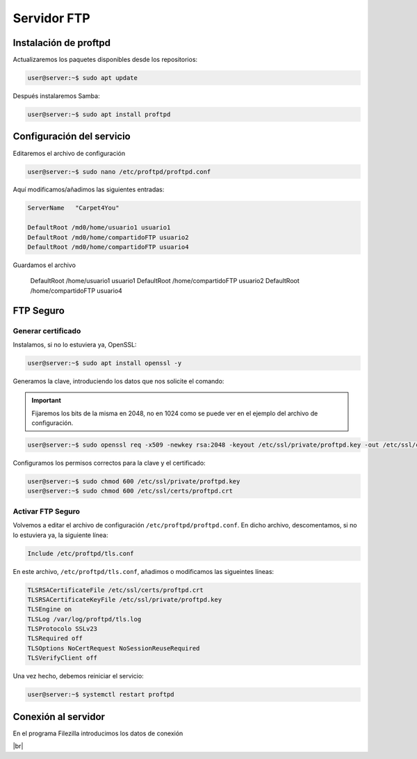 ##############
Servidor FTP
##############

Instalación de proftpd
======================

Actualizaremos los paquetes disponibles desde los repositorios:

.. code-block:: console

    user@server:~$ sudo apt update

Después instalaremos Samba:

.. code-block:: console

    user@server:~$ sudo apt install proftpd

Configuración del servicio
============================

Editaremos el archivo de configuración

.. code-block:: console

    user@server:~$ sudo nano /etc/proftpd/proftpd.conf

Aquí modificamos/añadimos las siguientes entradas:

.. code-block::

    ServerName   "Carpet4You"

    DefaultRoot /md0/home/usuario1 usuario1
    DefaultRoot /md0/home/compartidoFTP usuario2
    DefaultRoot /md0/home/compartidoFTP usuario4

Guardamos el archivo

    DefaultRoot /home/usuario1 usuario1
    DefaultRoot /home/compartidoFTP usuario2
    DefaultRoot /home/compartidoFTP usuario4

FTP Seguro
============

Generar certificado
---------------------

Instalamos, si no lo estuviera ya, OpenSSL:

.. code-block:: console

    user@server:~$ sudo apt install openssl -y


Generamos la clave, introduciendo los datos que nos solicite el comando:

.. important::

    Fijaremos los bits de la misma en 2048, no en 1024 como se puede ver en el ejemplo del archivo de configuración. 

.. code-block:: console

    user@server:~$ sudo openssl req -x509 -newkey rsa:2048 -keyout /etc/ssl/private/proftpd.key -out /etc/ssl/certs/proftpd.crt -nodes -days 90

Configuramos los permisos correctos para la clave y el certificado:

.. code-block:: console

    user@server:~$ sudo chmod 600 /etc/ssl/private/proftpd.key
    user@server:~$ sudo chmod 600 /etc/ssl/certs/proftpd.crt

Activar FTP Seguro
-------------------

Volvemos a editar el archivo de configuración ``/etc/proftpd/proftpd.conf``. En dicho archivo, descomentamos, si no lo estuviera ya, la siguiente línea:

.. code-block:: 

    Include /etc/proftpd/tls.conf

En este archivo, ``/etc/proftpd/tls.conf``, añadimos o modificamos las sigueintes líneas:

.. code-block:: 

    TLSRSACertificateFile /etc/ssl/certs/proftpd.crt
    TLSRSACertificateKeyFile /etc/ssl/private/proftpd.key
    TLSEngine on
    TLSLog /var/log/proftpd/tls.log
    TLSProtocolo SSLv23
    TLSRequired off
    TLSOptions NoCertRequest NoSessionReuseRequired
    TLSVerifyClient off

Una vez hecho, debemos reiniciar el servicio:

.. code-block:: console

    user@server:~$ systemctl restart proftpd

Conexión al servidor
=====================

En el programa Filezilla introducimos los datos de conexión 

.. image :: ../images/servicio/ftp-1.png
   :width: 500
   :align: center
   :alt: Conexión a la carpeta compartida con Filezilla
|br|


.. |br| raw:: html

   <br />